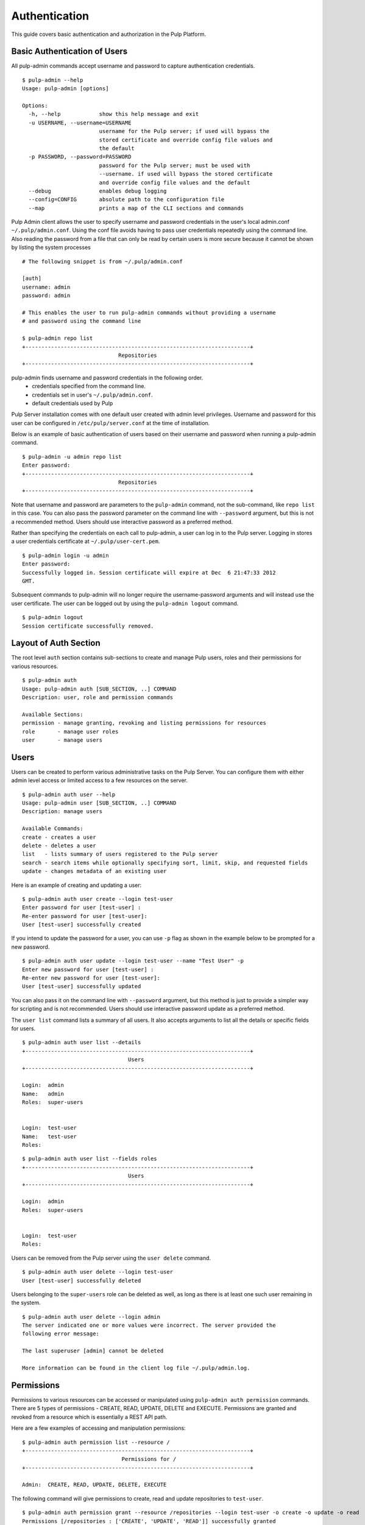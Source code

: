 Authentication
==============

This guide covers basic authentication and authorization in the Pulp Platform.

Basic Authentication of Users
-----------------------------

All pulp-admin commands accept username and password to capture authentication credentials.

::

    $ pulp-admin --help
    Usage: pulp-admin [options]

    Options:
      -h, --help            show this help message and exit
      -u USERNAME, --username=USERNAME
                            username for the Pulp server; if used will bypass the
                            stored certificate and override config file values and
                            the default
      -p PASSWORD, --password=PASSWORD
                            password for the Pulp server; must be used with
                            --username. if used will bypass the stored certificate
                            and override config file values and the default
      --debug               enables debug logging
      --config=CONFIG       absolute path to the configuration file
      --map                 prints a map of the CLI sections and commands


Pulp Admin client allows the user to specify username and password credentials
in the user's local admin.conf ``~/.pulp/admin.conf``. Using the conf file 
avoids having to pass user credentials repeatedly using the command line.
Also reading the password from a file that can only be read by certain users 
is more secure because it cannot be shown by listing the system processes

::

    # The following snippet is from ~/.pulp/admin.conf

    [auth]
    username: admin
    password: admin

    # This enables the user to run pulp-admin commands without providing a username
    # and password using the command line

    $ pulp-admin repo list
    +----------------------------------------------------------------------+
                                  Repositories
    +----------------------------------------------------------------------+


pulp-admin finds username and password credentials in the following order.
    - credentials specified from the command line.
    - credentials set in user's ``~/.pulp/admin.conf``.
    - default credentials used by Pulp

Pulp Server installation comes with one default user created with admin level privileges.
Username and password for this user can be configured in ``/etc/pulp/server.conf`` at the time
of installation.

Below is an example of basic authentication of users based on their username and password when
running a pulp-admin command.

::

    $ pulp-admin -u admin repo list
    Enter password:
    +----------------------------------------------------------------------+
                                  Repositories
    +----------------------------------------------------------------------+


Note that username and password are parameters to the ``pulp-admin`` command, not the sub-command,
like ``repo list`` in this case. You can also pass the password parameter on the command line
with ``--password`` argument, but this is not a recommended method. Users should use interactive password
as a preferred method.

Rather than specifying the credentials on each call to pulp-admin, a user can log in to the Pulp server.
Logging in stores a user credentials certificate at ``~/.pulp/user-cert.pem``.

::

    $ pulp-admin login -u admin
    Enter password:
    Successfully logged in. Session certificate will expire at Dec  6 21:47:33 2012
    GMT.

Subsequent commands to pulp-admin will no longer require the username-password arguments
and will instead use the user certificate. The user can be logged out by using
the ``pulp-admin logout`` command.

::

    $ pulp-admin logout
    Session certificate successfully removed.


Layout of Auth Section
----------------------

The root level ``auth`` section contains sub-sections to create and manage
Pulp users, roles and their permissions for various resources.

::

    $ pulp-admin auth
    Usage: pulp-admin auth [SUB_SECTION, ..] COMMAND
    Description: user, role and permission commands

    Available Sections:
    permission - manage granting, revoking and listing permissions for resources
    role       - manage user roles
    user       - manage users

Users
-----

Users can be created to perform various administrative tasks on the Pulp Server. You can
configure them with either admin level access or limited access to a few resources
on the server.

::

	$ pulp-admin auth user --help
	Usage: pulp-admin user [SUB_SECTION, ..] COMMAND
	Description: manage users

	Available Commands:
	create - creates a user
  	delete - deletes a user
  	list   - lists summary of users registered to the Pulp server
  	search - search items while optionally specifying sort, limit, skip, and requested fields
  	update - changes metadata of an existing user

Here is an example of creating and updating a user:

::

	$ pulp-admin auth user create --login test-user
	Enter password for user [test-user] :
	Re-enter password for user [test-user]:
	User [test-user] successfully created

If you intend to update the password for a user, you can use ``-p`` flag as shown in the example
below to be prompted for a new password.

::

	$ pulp-admin auth user update --login test-user --name "Test User" -p
	Enter new password for user [test-user] :
	Re-enter new password for user [test-user]:
	User [test-user] successfully updated

You can also pass it on the command line with ``--password`` argument, but this method is just to provide
a simpler way for scripting and is not recommended. Users should use interactive password update
as a preferred method.

The ``user list`` command lists a summary of all users. It also accepts arguments to list
all the details or specific fields for users.

::

	$ pulp-admin auth user list --details
	+----------------------------------------------------------------------+
        	                         Users
	+----------------------------------------------------------------------+

	Login:  admin
	Name:   admin
	Roles:  super-users


	Login:  test-user
	Name:   test-user
	Roles:

::

    $ pulp-admin auth user list --fields roles
    +----------------------------------------------------------------------+
    	                             Users
    +----------------------------------------------------------------------+

    Login:  admin
    Roles:  super-users


    Login:  test-user
    Roles:


Users can be removed from the Pulp server using the ``user delete`` command.

::

	$ pulp-admin auth user delete --login test-user
	User [test-user] successfully deleted

Users belonging to the ``super-users`` role can be deleted as well, as long as there is at least one such user
remaining in the system.

::

	$ pulp-admin auth user delete --login admin
	The server indicated one or more values were incorrect. The server provided the
	following error message:

   	The last superuser [admin] cannot be deleted

	More information can be found in the client log file ~/.pulp/admin.log.

Permissions
-----------

Permissions to various resources can be accessed or manipulated using ``pulp-admin auth permission``
commands. There are 5 types of permissions - CREATE, READ, UPDATE, DELETE and EXECUTE. Permissions are
granted and revoked from a resource which is essentially a REST API path.

Here are a few examples of accessing and manipulation permissions:

::

	$ pulp-admin auth permission list --resource /
	+----------------------------------------------------------------------+
		                       Permissions for /
	+----------------------------------------------------------------------+

	Admin:  CREATE, READ, UPDATE, DELETE, EXECUTE


The following command will give permissions to create, read and update repositories to ``test-user``.

::

	$ pulp-admin auth permission grant --resource /repositories --login test-user -o create -o update -o read
	Permissions [/repositories : ['CREATE', 'UPDATE', 'READ']] successfully granted
	to user [test-user]

::

	$ pulp-admin auth permission list --resource /repositories
	+----------------------------------------------------------------------+
    	                 Permissions for /repositories
	+----------------------------------------------------------------------+

	Test-user:  CREATE, UPDATE, READ

The following command will revoke permissions to create and update repositories from ``test-user``.

::

	$ pulp-admin auth permission revoke --resource /repositories --login test-user -o create -o update
	Permissions [/repositories : ['CREATE', 'UPDATE']] successfully revoked from
	user [test-user]


Roles
-----

In order to efficiently administer permissions, Pulp uses the notion of roles to enable an administrator
to grant and revoke permission on a resource to a group of users instead of individually. The ``pulp-admin auth role``
command provides the ability to list the currently defined roles, create/delete roles, and manage user membership
in a role. Pulp installation comes with a default ``super-users`` role with admin level privileges, and the default
admin user belongs to this role.

The ``role list`` command is used to list the current roles.

::

	$ pulp-admin auth role list
	+----------------------------------------------------------------------+
	                             	Roles
	+----------------------------------------------------------------------+

	Id:     super-users
	Users:  admin

A role can be created and deleted by specifying a role id.

::

	$ pulp-admin auth role create --role-id consumer-admin
	Role [consumer-admin] successfully created

	$ pulp-admin auth role delete --role-id consumer-admin
	Role [consumer-admin] successfully deleted

A user can be added and removed from a role using ``role user add`` and ``role user remove`` commands respectively.
Note that both the user and the role should exist on the pulp server.

::

    $ pulp-admin auth role user add --role-id super-users --login test-user
    User [test-user] successfully added to role [super-users]

    $ pulp-admin auth role user remove --role-id super-users --login test-user
    User [test-user] successfully removed from role [super-users]

Permissions can be granted and revoked from roles just like users. In this case all the users belonging to the given
role will inherit these permissions.

::

    $ pulp-admin auth permission grant --resource /repositories --role-id test-role -o read
    Permissions [/repositories : ['READ']] successfully granted to role [test-role]

    $ pulp-admin auth permission revoke --resource /repositories --role-id test-role -o read
    Permissions [/repositories : ['READ']] successfully revoked from role [test-role]


